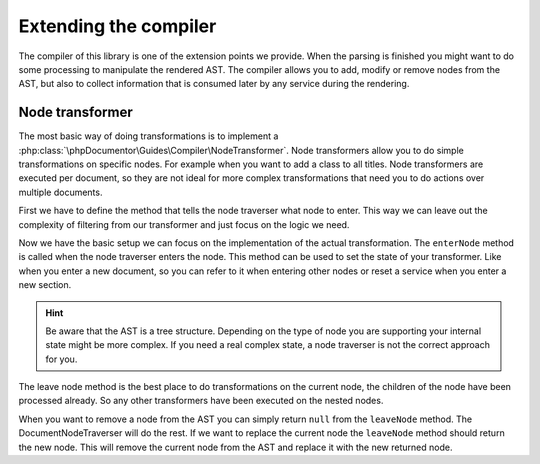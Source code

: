 ======================
Extending the compiler
======================

The compiler of this library is one of the extension points we provide. When the parsing is finished you might
want to do some processing to manipulate the rendered AST. The compiler allows you to add, modify or remove nodes
from the AST, but also to collect information that is consumed later by any service during the rendering.

Node transformer
================

The most basic way of doing transformations is to implement a :php:class:`\phpDocumentor\Guides\Compiler\NodeTransformer`.
Node transformers allow you to do simple transformations on specific nodes. For example when you want to add a class
to all titles. Node transformers are executed per document, so they are not ideal for more complex transformations
that need you to do actions over multiple documents.

First we have to define the method that tells the node traverser what node to enter. This way we can leave out the
complexity of filtering from our transformer and just focus on the logic we need.

.. code:: php
  public class TitleClassTransformer implements phpDocumentor\Guides\Compiler\NodeTransformer
  {
      public function supports(Node $node): bool
      {
        return $node instanceof TitleNode;
      }

      public function enterNode(Node $node): Node
      {
         return $node;
      }

      public function leaveNode(Node $node): Node
      {
         return $node;
      }
  }

Now we have the basic setup we can focus on the implementation of the actual transformation. The ``enterNode`` method
is called when the node traverser enters the node. This method can be used to set the state of your transformer. Like
when you enter a new document, so you can refer to it when entering other nodes or reset a service when you enter a
new section.

.. hint::

   Be aware that the AST is a tree structure. Depending on the type of node you are supporting your internal state might
   be more complex. If you need a real complex state, a node traverser is not the correct approach for you.


.. code:: php
  public class TitleClassTransformer implements phpDocumentor\Guides\Compiler\NodeTransformer
  {
      public function supports(Node $node): bool
      {
        return $node instanceof TitleNode;
      }

      public function enterNode(Node $node): Node
      {
         return $node;
      }

      public function leaveNode(Node $node): Node|null
      {
         $node->setClasses(['my-class']);

         return ;
      }
  }

The leave node method is the best place to do transformations on the current node, the children of the node have been
processed already. So any other transformers have been executed on the nested nodes.

When you want to remove a node from the AST you can simply return ``null`` from the ``leaveNode`` method. The
DocumentNodeTraverser will do the rest. If we want to replace the current node the ``leaveNode`` method should return
the new node. This will remove the current node from the AST and replace it with the new returned node.
